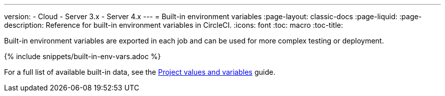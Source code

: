 ---
version:
- Cloud
- Server 3.x
- Server 4.x
---
= Built-in environment variables
:page-layout: classic-docs
:page-liquid:
:page-description: Reference for built-in environment variables in CircleCI. 
:icons: font
:toc: macro
:toc-title:

Built-in environment variables are exported in each job and can be used for more complex testing or deployment.

{% include snippets/built-in-env-vars.adoc %}

For a full list of available built-in data, see the <<variables#built-in-environment-variables,Project values and variables>> guide.